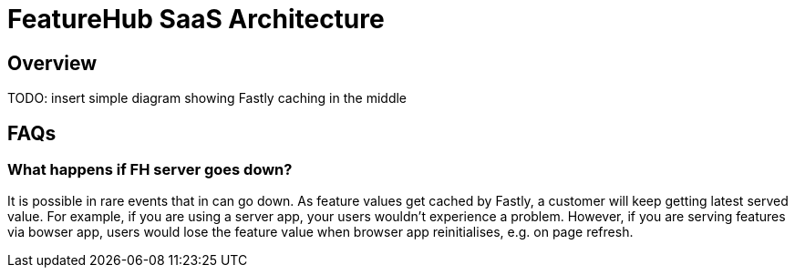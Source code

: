 = FeatureHub SaaS Architecture

== Overview

TODO: insert simple diagram showing Fastly caching in the middle

== FAQs

=== What happens if FH server goes down?

It is possible in rare events that in can go down. As feature values get cached by Fastly, a customer will keep getting latest served value. For example, if you are using a server app, your users wouldn’t experience a problem. However, if you are serving features via bowser app, users would lose the feature value when browser app reinitialises, e.g. on page refresh.

